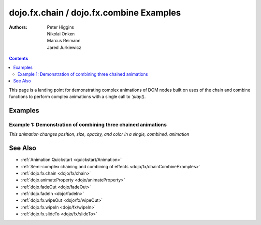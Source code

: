 .. _dojo/fx/chainCombineExamples:

========================================
dojo.fx.chain / dojo.fx.combine Examples
========================================

:Authors: Peter Higgins, Nikolai Onken, Marcus Reimann, Jared Jurkiewicz


.. contents::
    :depth: 2

This page is a landing point for demonstrating complex animations of DOM nodes built on uses of the chain and combine functions to perform complex animations with a single call to *'play()*.

Examples
========

Example 1:  Demonstration of combining three chained animations
---------------------------------------------------------------

*This animation changes position, size, opacity, and color in a single, combined, animation*

.. code-example ::
  
  .. js ::

    <script>
      dojo.require("dijit.form.Button");
      dojo.require("dojo.fx");
      dojo.require("dojo.fx.easing");
      function basicCombine(){
         // Function linked to the button to trigger the effects.
         function combineIt(){

            // Fade the node out, then in
            var displayAnim = dojo.fx.chain([
              dojo.fadeOut({node: "basicNode1", duration: 1000}),
              dojo.fadeIn({node: "basicNode1", duration: 1000})
            ]);

            // Move the node while it's fading out and in.
            var moveAnim = dojo.fx.chain([
              dojo.animateProperty({node: "basicNode1",
                properties: {
                  marginLeft: {start: 0, end: 400, unit: "px"}
                },
                duration: 1000,
                easing: dojo.fx.easing.backOut
              }),
              dojo.animateProperty({node: "basicNode1",
                properties: {
                  marginLeft: {start: 400, end: 0, unit: "px"}
                },
                duration: 1000,
                easing: dojo.fx.easing.backOut
              })
            ]);

            // Resize and change color of the node as it moves too.
            var resizeColorAnim = dojo.fx.chain([
              dojo.animateProperty({node: "basicNode1",
                properties: {
                  width: {start: 100, end: 200, unit: "px"},
                  height: {start: 100, end: 200, unit: "px"},
                  backgroundColor: {start: "red", end: "green"}
                },
                duration: 1000
              }),
              dojo.animateProperty({node: "basicNode1",
                properties: {
                  width: {start: 200, end: 100, unit: "px"},
                  height: {start: 200, end: 100, unit: "px"},
                  backgroundColor: {start: "green", end: "red"}
                },
                duration: 1000
              })
            ]);


            // Combine the three sets of animations into one that runs in parallel.
            var combinedAnim = dojo.fx.combine([displayAnim, moveAnim, resizeColorAnim]);

            // Set it so that every time it ends, it runs again. (And connect the stop action to it!)
            var handle = dojo.connect(combinedAnim, "onEnd", function(){combineIt();});
            dojo.connect(dijit.byId("endButton"), "onClick", function(){dojo.disconnect(handle);});

            // Run it!
            combinedAnim.play();
         }
         dojo.connect(dijit.byId("startButton"), "onClick", combineIt);
      }
      dojo.ready(basicCombine);
    </script>

  .. html ::

    <button data-dojo-type="dijit.form.Button" id="startButton">Start the complex loop!</button>
    <button data-dojo-type="dijit.form.Button" id="endButton">End the complex loop!</button>
    <div id="basicNode1" style="width: 100px; height: 100px; background-color: red;"></div>

See Also
========

* :ref:`Animation Quickstart <quickstart/Animation>`
* :ref:`Semi-complex chaining and combining of effects <dojo/fx/chainCombineExamples>`
* :ref:`dojo.fx.chain <dojo/fx/chain>`
* :ref:`dojo.animateProperty <dojo/animateProperty>`
* :ref:`dojo.fadeOut <dojo/fadeOut>`
* :ref:`dojo.fadeIn <dojo/fadeIn>`
* :ref:`dojo.fx.wipeOut <dojo/fx/wipeOut>`
* :ref:`dojo.fx.wipeIn <dojo/fx/wipeIn>`
* :ref:`dojo.fx.slideTo <dojo/fx/slideTo>`
